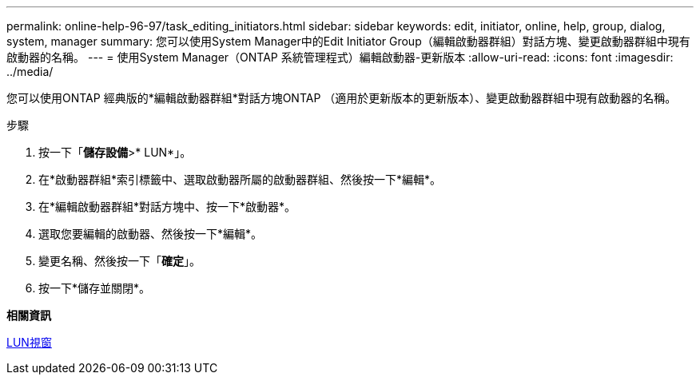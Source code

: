 ---
permalink: online-help-96-97/task_editing_initiators.html 
sidebar: sidebar 
keywords: edit, initiator, online, help, group, dialog, system, manager 
summary: 您可以使用System Manager中的Edit Initiator Group（編輯啟動器群組）對話方塊、變更啟動器群組中現有啟動器的名稱。 
---
= 使用System Manager（ONTAP 系統管理程式）編輯啟動器-更新版本
:allow-uri-read: 
:icons: font
:imagesdir: ../media/


[role="lead"]
您可以使用ONTAP 經典版的*編輯啟動器群組*對話方塊ONTAP （適用於更新版本的更新版本）、變更啟動器群組中現有啟動器的名稱。

.步驟
. 按一下「*儲存設備*>* LUN*」。
. 在*啟動器群組*索引標籤中、選取啟動器所屬的啟動器群組、然後按一下*編輯*。
. 在*編輯啟動器群組*對話方塊中、按一下*啟動器*。
. 選取您要編輯的啟動器、然後按一下*編輯*。
. 變更名稱、然後按一下「*確定*」。
. 按一下*儲存並關閉*。


*相關資訊*

xref:reference_luns_window.adoc[LUN視窗]
